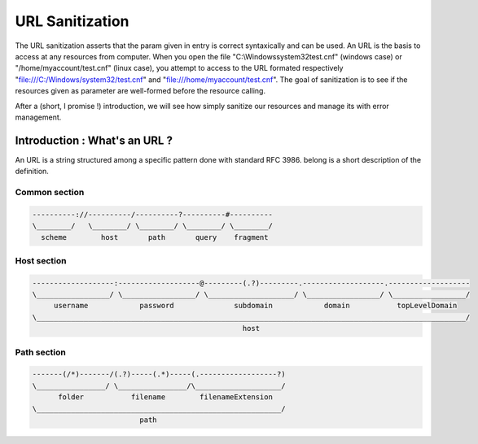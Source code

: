 URL Sanitization
================

The URL sanitization asserts that the param given in entry is correct syntaxically and can be used. An URL is the basis to access at any resources from computer. When you open the file "C:\\Windows\system32\test.cnf" (windows case) or "/home/myaccount/test.cnf" (linux case), you attempt to access to the URL formated respectively "file:///C:/Windows/system32/test.cnf" and "file:///home/myaccount/test.cnf". The goal of sanitization is to see if the resources given as parameter are well-formed before the resource calling.

After a (short, I promise !) introduction, we will see how simply sanitize our resources and manage its with error management.

Introduction : What's an URL ?
------------------------------

An URL is a string structured among a specific pattern done with standard RFC 3986. belong is a short description of the definition.

==============
Common section
==============

.. code-block:: php

    ----------://----------/----------?----------#----------
    \________/   \________/ \________/ \________/ \________/
      scheme        host       path       query    fragment
      
============
Host section
============

.. code-block:: php

    -------------------:-------------------@---------(.?)---------.-------------------.-------------------
    \_________________/ \_________________/ \____________________/ \_________________/ \_________________/
         username            password              subdomain            domain           topLevelDomain
    \____________________________________________________________________________________________________/
                                                     host

============
Path section
============

.. code-block:: php

     -------(/*)-------/(.?)-----(.*)-----(.------------------?)
     \________________/ \________________/\____________________/
           folder           filename        filenameExtension
     \_________________________________________________________/
                              path

